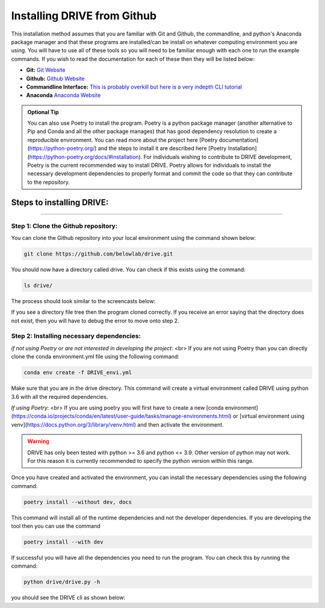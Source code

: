 Installing DRIVE from Github
============================
This installation method assumes that you are familiar with Git and Github, the commandline, and python's Anaconda package manager and that these programs are installed/can be install on whatever computing environment you are using. You will have to use all of these tools so you will need to be familiar enough with each one to run the example commands. If you wish to read the documentation for each of these then they will be listed below:

* **Git:** `Git Website <https://git-scm.com/>`_

* **Github:** `Github Website <https://github.com/>`_

* **Commandline Interface:** `This is probably overkill but here is a very indepth CLI tutorial <https://www.learnenough.com/command-line-tutorial>`_

* **Anaconda** `Anaconda Website <https://www.anaconda.com/>`_

.. admonition:: Optional Tip

    You can also use Poetry to install the program. Poetry is a python package manager (another alternative to Pip and Conda and all the other package manages) that has good dependency resolution to create a reproducible environment. You can read more about the project here [Poetry documentation](https://python-poetry.org/) and the steps to install it are described here [Poetry Installation](https://python-poetry.org/docs/#installation). For individuals wishing to contribute to DRIVE development, Poetry is the current recommended way to install DRIVE. Poetry allows for individuals to install the necessary development dependencies to properly format and commit the code so that they can contribute to the repository. 

Steps to installing DRIVE:
--------------------------

---------------------------

Step 1: Clone the Github repository:
^^^^^^^^^^^^^^^^^^^^^^^^^^^^^^^^^^^^
You can clone the Github repository into your local environment using the command shown below:

.. code::

    git clone https://github.com/belowlab/drive.git


You should now have a directory called drive. You can check if this exists using the command:

.. code::

    ls drive/


The process should look similar to the screencasts below:

.. <img src="https://belowlab.github.io/drive/screencasts/github_cloning.gif" alt="Github Drive repository cloning" width="600" height="400" />

If you see a directory file tree then the program cloned correctly. If you receive an error saying that the directory does not exist, then you will have to debug the error to move onto step 2.

Step 2: Installing necessary dependencies:
^^^^^^^^^^^^^^^^^^^^^^^^^^^^^^^^^^^^^^^^^^
*if not using Poetry or are not interested in developing the project:* <br>
If you are not using Poetry than you can directly clone the conda environment.yml file using the following command:

.. code::

    conda env create -f DRIVE_envi.yml


Make sure that you are in the drive directory. This command will create a virtual environment called DRIVE using python 3.6 with all the required dependencies. 

*If using Poetry:* <br>
If you are using poetry you will first have to create a new [conda environment](https://conda.io/projects/conda/en/latest/user-guide/tasks/manage-environments.html) or [virtual environment using venv](https://docs.python.org/3/library/venv.html) and then activate the environment.


.. warning::

    DRIVE has only been tested with python >= 3.6 and python <= 3.9. Other version of python may not work. For this reason it is currently recommended to specify the python version within this range.

Once you have created and activated the environment, you can install the necessary dependencies using the following command:

.. code::

    poetry install --without dev, docs


.. <img src="https://belowlab.github.io/drive/screencasts/poetry_dependency_install.gif" alt="Poetry installation example" width="600" height="400" />


This command will install all of the runtime dependencies and not the developer dependencies. If you are developing the tool then you can use the command

.. code:: 
    
    poetry install --with dev


If successful you will have all the dependencies you need to run the program. You can check this by running the command:

.. code:: 

    python drive/drive.py -h


you should see the DRIVE cli as shown below: 

.. <img src="https://belowlab.github.io/drive/screencasts/drive_cli.gif" alt="DRIVE cli options" width="600" height="400" />